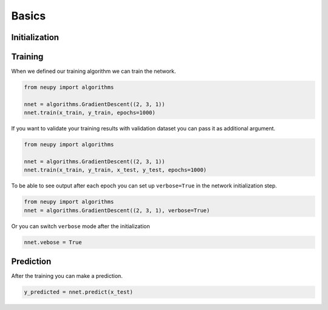 Basics
======

Initialization
--------------



Training
--------

When we defined our training algorithm we can train the network.

.. code-block:: python

    from neupy import algorithms

    nnet = algorithms.GradientDescent((2, 3, 1))
    nnet.train(x_train, y_train, epochs=1000)

If you want to validate your training results with validation dataset you can pass it as additional argument.

.. code-block:: python

    from neupy import algorithms

    nnet = algorithms.GradientDescent((2, 3, 1))
    nnet.train(x_train, y_train, x_test, y_test, epochs=1000)

To be able to see output after each epoch you can set up ``verbose=True`` in the network initialization step.

.. code-block:: python

    from neupy import algorithms
    nnet = algorithms.GradientDescent((2, 3, 1), verbose=True)

Or you can switch ``verbose`` mode after the initialization

.. code-block:: python

    nnet.vebose = True

Prediction
----------

After the training you can make a prediction.

.. code-block:: python

    y_predicted = nnet.predict(x_test)
